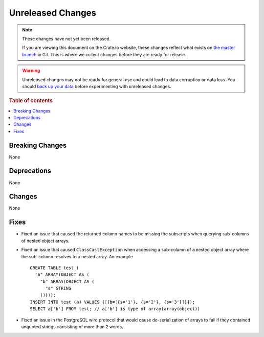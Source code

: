 ==================
Unreleased Changes
==================

.. NOTE::

    These changes have not yet been released.

    If you are viewing this document on the Crate.io website, these changes
    reflect what exists on `the master branch`_ in Git. This is where we
    collect changes before they are ready for release.

.. WARNING::

    Unreleased changes may not be ready for general use and could lead to data
    corruption or data loss. You should `back up your data`_ before
    experimenting with unreleased changes.

.. _the master branch: https://github.com/crate/crate
.. _back up your data: https://crate.io/docs/crate/reference/en/latest/admin/snapshots.html

.. DEVELOPER README
.. ================

.. Changes should be recorded here as you are developing CrateDB. When a new
.. release is being cut, changes will be moved to the appropriate release notes
.. file.

.. When resetting this file during a release, leave the headers in place, but
.. add a single paragraph to each section with the word "None".

.. Always cluster items into bigger topics. Link to the documentation whenever feasible.
.. Remember to give the right level of information: Users should understand
.. the impact of the change without going into the depth of tech.

.. rubric:: Table of contents

.. contents::
   :local:


Breaking Changes
================

None

Deprecations
============

None


Changes
=======

None

Fixes
=====

.. If you add an entry here, the fix needs to be backported to the latest
.. stable branch. You can add a version label (`v/X.Y`) to the pull request for
.. an automated mergify backport.

- Fixed an issue that caused the returned column names to be missing the
  subscripts when querying sub-columns of nested object arrays.

- Fixed an issue that caused ``ClassCastException`` when accessing a sub-column
  of a nested object array where the sub-column resolves to a nested array.
  An example ::

    CREATE TABLE test (
      "a" ARRAY(OBJECT AS (
        "b" ARRAY(OBJECT AS (
          "s" STRING
        )))));
    INSERT INTO test (a) VALUES ([{b=[{s='1'}, {s='2'}, {s='3'}]}]);
    SELECT a['b'] FROM test; // a['b'] is type of array(array(object))

- Fixed an issue in the PostgreSQL wire protocol that would cause
  de-serialization of arrays to fail if they contained unquoted strings
  consisting of more than 2 words.
